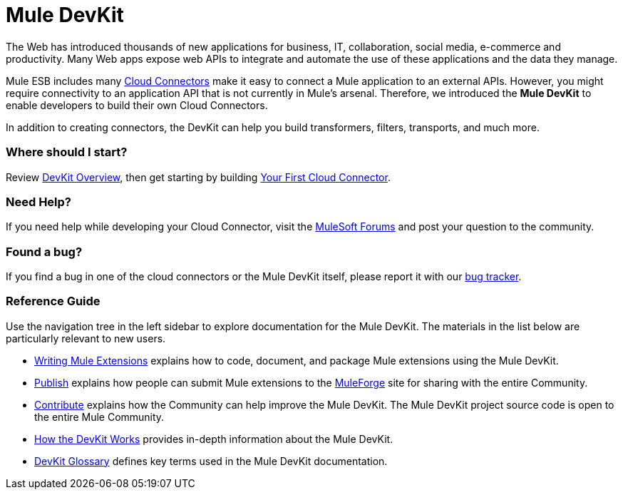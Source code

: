 = Mule DevKit

The Web has introduced thousands of new applications for business, IT, collaboration, social media, e-commerce and productivity. Many Web apps expose web APIs to integrate and automate the use of these applications and the data they manage.

Mule ESB includes many http://www.mulesoft.org/muleforge/connectors[Cloud Connectors] make it easy to connect a Mule application to an external APIs. However, you might require connectivity to an application API that is not currently in Mule's arsenal. Therefore, we introduced the *Mule DevKit* to enable developers to build their own Cloud Connectors.

In addition to creating connectors, the DevKit can help you build transformers, filters, transports, and much more.

=== Where should I start?

Review link:/anypoint-connector-devkit/v/3.3/devkit-overview[DevKit Overview], then get starting by building link:/anypoint-connector-devkit/v/3.3/your-first-cloud-connector[Your First Cloud Connector].

=== Need Help?

If you need help while developing your Cloud Connector, visit the link:http://forums.mulesoft.com/[MuleSoft Forums] and post your question to the community.

=== Found a bug?

If you find a bug in one of the cloud connectors or the Mule DevKit itself, please report it with our link:https://github.com/mulesoft/mule-devkit/issues[bug tracker].

=== Reference Guide

Use the navigation tree in the left sidebar to explore documentation for the Mule DevKit. The materials in the list below are particularly relevant to new users.

* link:/anypoint-connector-devkit/v/3.3/writing-mule-extensions[Writing Mule Extensions] explains how to code, document, and package Mule extensions using the Mule DevKit.
* link:/anypoint-connector-devkit/v/3.3/publish[Publish] explains how people can submit Mule extensions to the http://www.mulesoft.org/muleforge[MuleForge] site for sharing with the entire Community.
* link:/anypoint-connector-devkit/v/3.3/contribute[Contribute] explains how the Community can help improve the Mule DevKit. The Mule DevKit project source code is open to the entire Mule Community.
* link:/anypoint-connector-devkit/v/3.3/how-the-devkit-works[How the DevKit Works] provides in-depth information about the Mule DevKit.
* link:/anypoint-connector-devkit/v/3.3/devkit-glossary[DevKit Glossary] defines key terms used in the Mule DevKit documentation.
